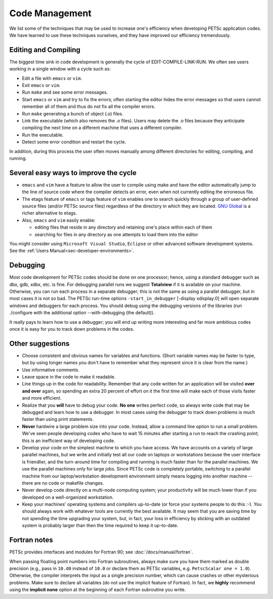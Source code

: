 ===============
Code Management
===============

We list some of the techniques that may be used to increase one's
efficiency when developing PETSc application codes. We have learned to
use these techniques ourselves, and they have improved our efficiency
tremendously.

Editing and Compiling
---------------------

The biggest time sink in code development is generally the cycle of
EDIT-COMPILE-LINK-RUN. We often see users working in a single window
with a cycle such as:

-  Edit a file with ``emacs`` or ``vim``.
-  Exit ``emacs`` or ``vim``.
-  Run ``make`` and see some error messages.
-  Start ``emacs`` or ``vim`` and try to fix the errors; often starting
   the editor hides the error messages so that users cannot remember all
   of them and thus do not fix all the compiler errors.
-  Run ``make`` generating a bunch of object (.o) files.
-  Link the executable (which also removes the .o files). Users may
   delete the .o files because they anticipate compiling the next time
   on a different machine that uses a different compiler.
-  Run the executable.
-  Detect some error condition and restart the cycle.

In addition, during this process the user often moves manually among
different directories for editing, compiling, and running.

Several easy ways to improve the cycle
--------------------------------------

-  ``emacs`` and ``vim`` have a feature to allow the user to compile
   using make and have the editor automatically jump to the line of
   source code where the compiler detects an error, even when not
   currently editing the erroneous file.
-  The etags feature of ``emacs`` or tags feature of ``vim`` enables one
   to search quickly through a group of user-defined source files
   (and/or PETSc source files) regardless of the directory in which they
   are located. `GNU Global <http://www.gnu.org/s/global>`__ is a richer
   alternative to etags.
-  Also, ``emacs`` and ``vim`` easily enable:

   -  editing files that reside in any directory and retaining one's
      place within each of them
   -  searching for files in any directory as one attempts to load them
      into the editor

You might consider using ``Microsoft Visual Studio``, ``Eclipse`` or
other advanced software development systems. See the :ref:`Users Manual<sec-developer-environments>`.

Debugging
---------

Most code development for PETSc codes should be done on one processor;
hence, using a standard debugger such as dbx, gdb, xdbx, etc. is fine.
For debugging parallel runs we suggest **Totalview** if it is available
on your machine. Otherwise, you can run each process in a separate
debugger; this is not the same as using a parallel debugger, but in most
cases it is not so bad. The PETSc run-time options
``-start_in_debugger`` [-display xdisplay:0] will open separate windows
and debuggers for each process. You should debug using the debugging
versions of the libraries (run ./configure with the additional option
--with-debugging (the default)).

It really pays to learn how to use a debugger; you will end up writing
more interesting and far more ambitious codes once it is easy for you to
track down problems in the codes.

Other suggestions
-----------------

-  Choose consistent and obvious names for variables and functions.
   (Short variable names may be faster to type, but by using longer
   names you don't have to remember what they represent since it is
   clear from the name.)
-  Use informative comments.
-  Leave space in the code to make it readable.
-  Line things up in the code for readability. Remember that any code
   written for an application will be visited **over and over** again,
   so spending an extra 20 percent of effort on it the first time will
   make each of those visits faster and more efficient.
-  Realize that you **will** have to debug your code. **No one** writes
   perfect code, so always write code that may be debugged and learn how
   to use a debugger. In most cases using the debugger to track down
   problems is much faster than using print statements.
-  **Never** hardwire a large problem size into your code. Instead,
   allow a command line option to run a small problem. We've seen people
   developing codes who have to wait 15 minutes after starting a run to
   reach the crashing point; this is an inefficient way of developing
   code.
-  Develop your code on the simplest machine to which you have access.
   We have accounts on a variety of large parallel machines, but we
   write and initially test all our code on laptops or workstations
   because the user interface is friendlier, and the turn-around time
   for compiling and running is much faster than for the parallel
   machines. We use the parallel machines only for large jobs. Since
   PETSc code is completely portable, switching to a parallel machine
   from our laptop/workstation development environment simply means
   logging into another machine -- there are no code or makefile
   changes.
-  Never develop code directly on a multi-node computing system; your
   productivity will be much lower than if you developed on a
   well-organized workstation.
-  Keep your machines' operating systems and compilers up-to-date (or
   force your systems people to do this :-). You should always work with
   whatever tools are currently the best available. It may seem that you
   are saving time by not spending the time upgrading your system, but,
   in fact, your loss in efficiency by sticking with an outdated system
   is probably larger than then the time required to keep it up-to-date.

Fortran notes
-------------

PETSc provides interfaces and modules for Fortran 90; see
:doc:`/docs/manual/fortran`.

When passing floating point numbers into Fortran subroutines, always
make sure you have them marked as double precision (e.g., pass in ``10.d0``
instead of ``10.0`` or declare them as PETSc variables, e.g.
``PetscScalar one = 1.0``). Otherwise, the compiler interprets the input as a single
precision number, which can cause crashes or other mysterious problems.
Make sure to declare all variables (do not use the implicit feature of
Fortran). In fact, we **highly** recommend using the **implicit none**
option at the beginning of each Fortran subroutine you write.
